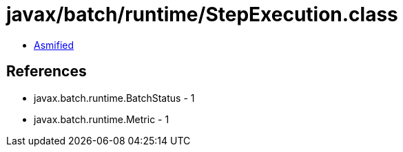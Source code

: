 = javax/batch/runtime/StepExecution.class

 - link:StepExecution-asmified.java[Asmified]

== References

 - javax.batch.runtime.BatchStatus - 1
 - javax.batch.runtime.Metric - 1

